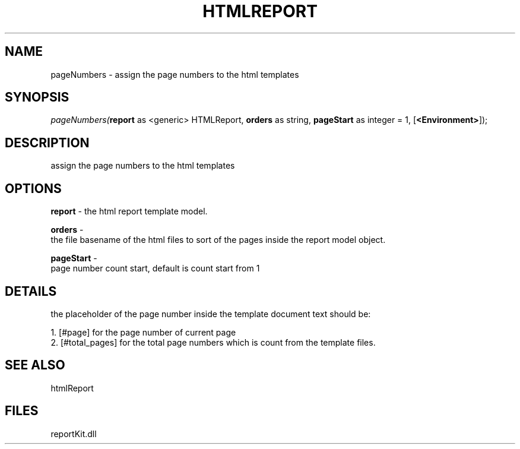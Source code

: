 .\" man page create by R# package system.
.TH HTMLREPORT 4 2000-1月 "pageNumbers" "pageNumbers"
.SH NAME
pageNumbers \- assign the page numbers to the html templates
.SH SYNOPSIS
\fIpageNumbers(\fBreport\fR as <generic> HTMLReport, 
\fBorders\fR as string, 
\fBpageStart\fR as integer = 1, 
[\fB<Environment>\fR]);\fR
.SH DESCRIPTION
.PP
assign the page numbers to the html templates
.PP
.SH OPTIONS
.PP
\fBreport\fB \fR\- the html report template model. 
.PP
.PP
\fBorders\fB \fR\- 
 the file basename of the html files to sort of the pages inside the report model object.
. 
.PP
.PP
\fBpageStart\fB \fR\- 
 page number count start, default is count start from 1
. 
.PP
.SH DETAILS
.PP
the placeholder of the page number inside the template document text should be:
 
 1. [#page] for the page number of current page
 2. [#total_pages] for the total page numbers which is count from the template files.
.PP
.SH SEE ALSO
htmlReport
.SH FILES
.PP
reportKit.dll
.PP

